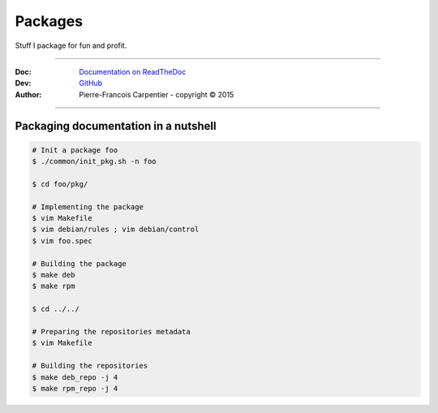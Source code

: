 Packages
========

Stuff I package for fun and profit.

.. .. image:: https://travis-ci.org/kakwa/packages.svg?branch=master
..    :target: https://travis-ci.org/kakwa/packages
    
.. image:: https://readthedocs.org/projects/kakwa-packages/badge/?version=latest
    :target: http://kakwa-packages.readthedocs.org/en/latest/?badge=latest
    :alt: Documentation Status

----

:Doc:    `Documentation on ReadTheDoc <http://kakwa-package.readthedocs.org/en/latest/>`_
:Dev:    `GitHub <https://github.com/kakwa/packages>`_
:Author:  Pierre-Francois Carpentier - copyright © 2015

----


Packaging documentation in a nutshell
-------------------------------------

.. sourcecode:: bash

    # Init a package foo
    $ ./common/init_pkg.sh -n foo

    $ cd foo/pkg/

    # Implementing the package
    $ vim Makefile
    $ vim debian/rules ; vim debian/control
    $ vim foo.spec

    # Building the package
    $ make deb
    $ make rpm

    $ cd ../../ 

    # Preparing the repositories metadata
    $ vim Makefile

    # Building the repositories
    $ make deb_repo -j 4
    $ make rpm_repo -j 4
